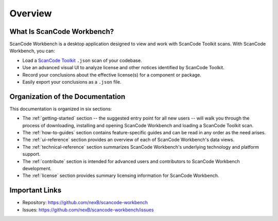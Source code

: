 ========
Overview
========

What Is ScanCode Workbench?
================================

ScanCode Workbench is a desktop application designed to view and work with ScanCode Toolkit
scans.  With ScanCode Workbench, you can:

-  Load a `ScanCode Toolkit <https://github.com/nexB/scancode-toolkit>`__ ``.json`` scan of
   your codebase.
-  Use an advanced visual UI to analyze license and other notices identified by ScanCode Toolkit.
-  Record your conclusions about the effective license(s) for a component or package.
-  Easily export your conclusions as a ``.json`` file.

Organization of the Documentation
=================================

This documentation is organized in six sections:

-  The :ref:`getting-started` section -- the suggested entry point for all new users -- will walk you through the process of downloading, installing and opening ScanCode Workbench and loading a ScanCode Toolkit scan.

-  The :ref:`how-to-guides` section contains feature-specific guides and can be read in any order as the need arises.

-  The :ref:`ui-reference` section provides an overview of each of ScanCode Workbench's data views.

-  The :ref:`technical-reference` section summarizes ScanCode Workbench's underlying technology and platform support.

-  The :ref:`contribute` section is intended for advanced users and contributors to ScanCode Workbench development.

-  The :ref:`license` section provides summary licensing information for ScanCode Workbench.

Important Links
===============

-  Repository: https://github.com/nexB/scancode-workbench

-  Issues: https://github.com/nexB/scancode-workbench/issues
